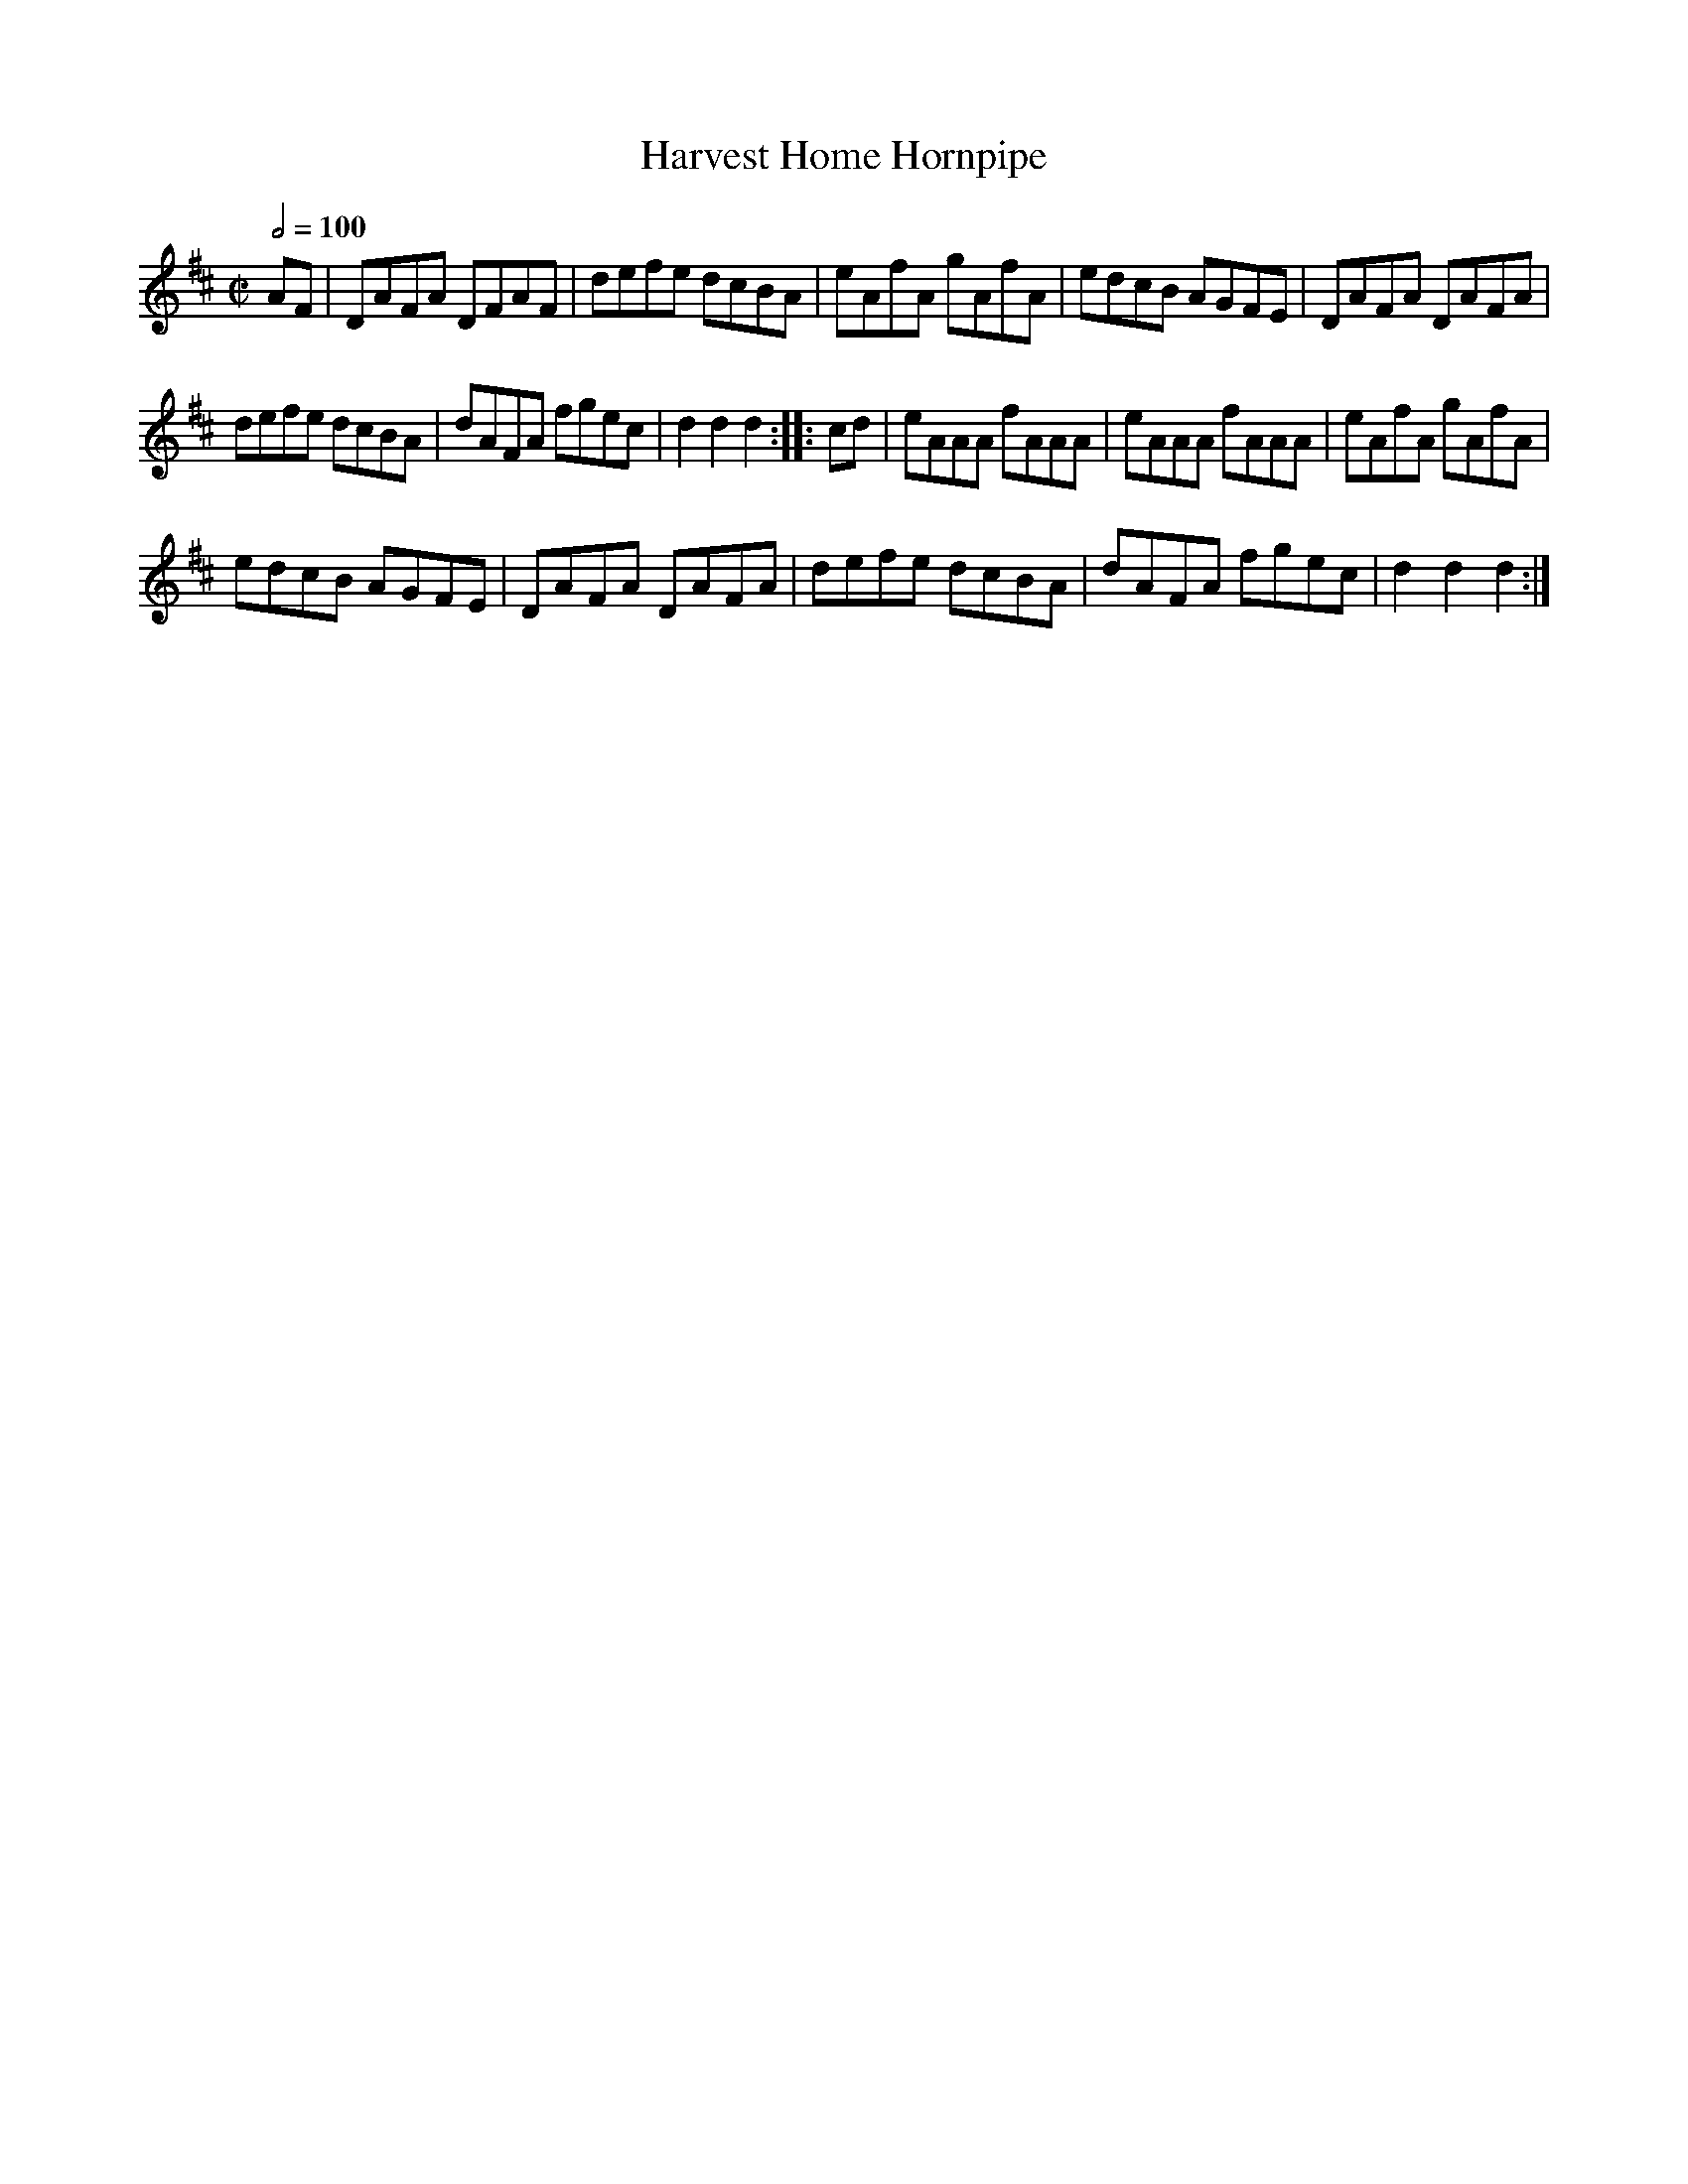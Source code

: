 X:72
T:Harvest Home Hornpipe
M:C|
Q:1/2=100
L:1/8
K:D
%%MIDI channel 1
%%MIDI program 72
%%MIDI transpose 8
%%MIDI grace 1/8
%%MIDI ratio 3 1
AF|DAFA DFAF|defe dcBA|eAfA gAfA|edcB AGFE|DAFA DAFA|
defe dcBA|dAFA fgec|d2d2d2::cd|eAAA fAAA|eAAA fAAA|eAfA gAfA|
edcB AGFE|DAFA DAFA|defe dcBA|dAFA fgec|d2d2d2:|
